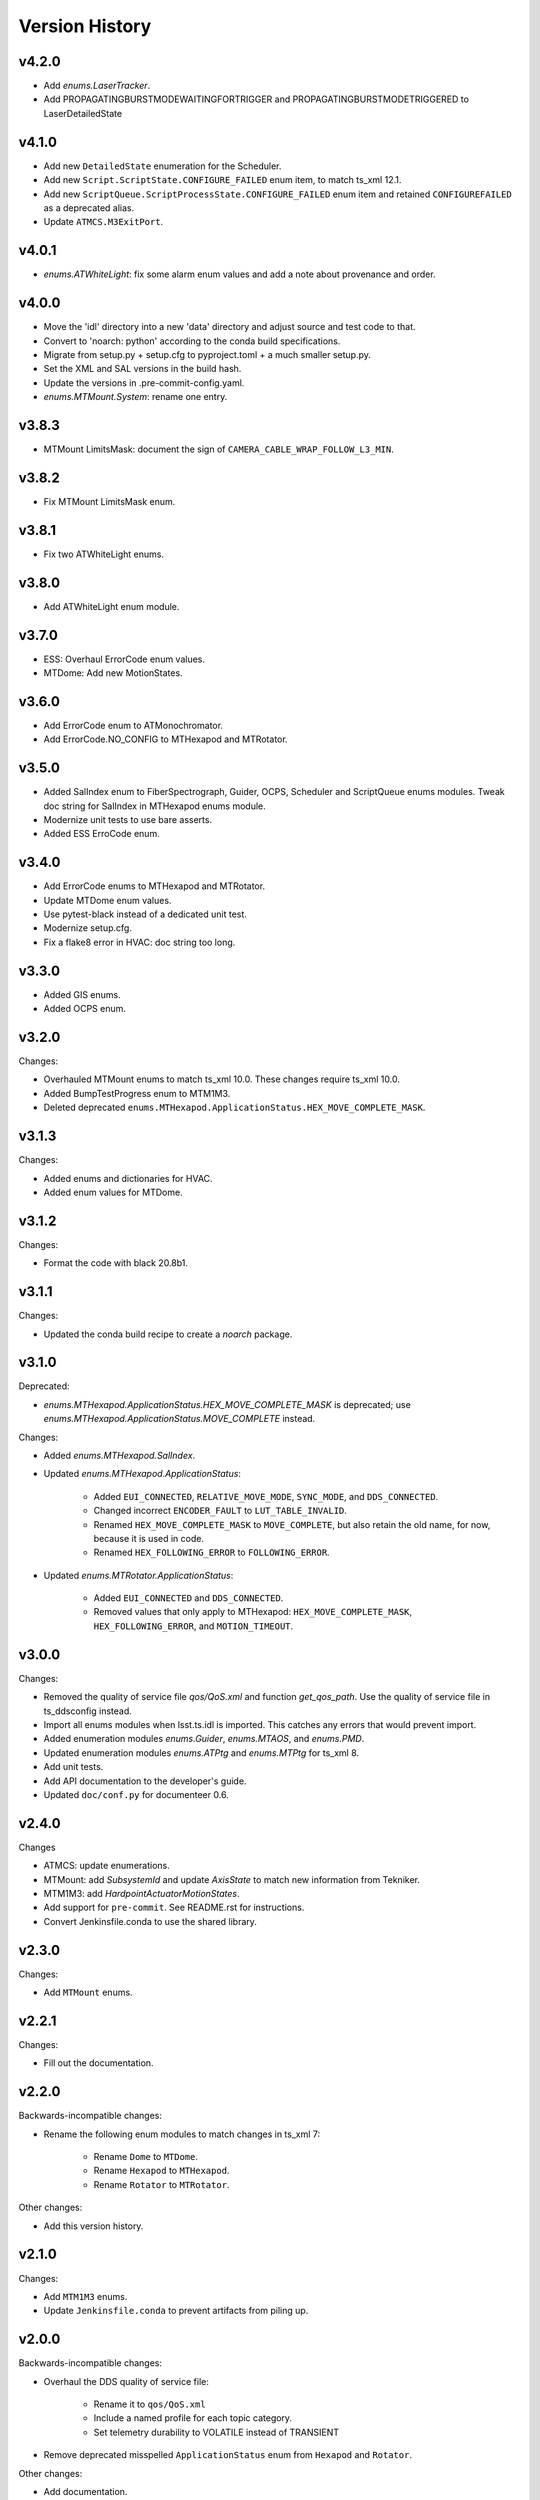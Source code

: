 .. py:currentmodule:: lsst.ts.idl

.. _lsst.ts.idl.version_history:

===============
Version History
===============

v4.2.0
------

* Add `enums.LaserTracker`.
* Add PROPAGATINGBURSTMODEWAITINGFORTRIGGER and PROPAGATINGBURSTMODETRIGGERED to LaserDetailedState

v4.1.0
------

* Add new ``DetailedState`` enumeration for the Scheduler.
* Add new ``Script.ScriptState.CONFIGURE_FAILED`` enum item, to match ts_xml 12.1.
* Add new ``ScriptQueue.ScriptProcessState.CONFIGURE_FAILED`` enum item and retained ``CONFIGUREFAILED`` as a deprecated alias.
* Update ``ATMCS.M3ExitPort``.

v4.0.1
------

* `enums.ATWhiteLight`: fix some alarm enum values and add a note about provenance and order.

v4.0.0
------

* Move the 'idl' directory into a new 'data' directory and adjust source and test code to that.
* Convert to 'noarch: python' according to the conda build specifications.
* Migrate from setup.py + setup.cfg to pyproject.toml + a much smaller setup.py.
* Set the XML and SAL versions in the build hash.
* Update the versions in .pre-commit-config.yaml.
* `enums.MTMount.System`: rename one entry.

v3.8.3
------

* MTMount LimitsMask: document the sign of ``CAMERA_CABLE_WRAP_FOLLOW_L3_MIN``.

v3.8.2
------

* Fix MTMount LimitsMask enum.

v3.8.1
------

* Fix two ATWhiteLight enums.

v3.8.0
------

* Add ATWhiteLight enum module.

v3.7.0
------

* ESS: Overhaul ErrorCode enum values.
* MTDome: Add new MotionStates.

v3.6.0
------

* Add ErrorCode enum to ATMonochromator.
* Add ErrorCode.NO_CONFIG to MTHexapod and MTRotator.

v3.5.0
------

* Added SalIndex enum to FiberSpectrograph, Guider, OCPS, Scheduler and ScriptQueue enums modules.
  Tweak doc string for SalIndex in MTHexapod enums module.
* Modernize unit tests to use bare asserts.
* Added ESS ErroCode enum.

v3.4.0
------

* Add ErrorCode enums to MTHexapod and MTRotator.
* Update MTDome enum values.
* Use pytest-black instead of a dedicated unit test.
* Modernize setup.cfg.
* Fix a flake8 error in HVAC: doc string too long.

v3.3.0
------

* Added GIS enums.
* Added OCPS enum.

v3.2.0
------

Changes:

* Overhauled MTMount enums to match ts_xml 10.0.
  These changes require ts_xml 10.0.
* Added BumpTestProgress enum to MTM1M3.
* Deleted deprecated ``enums.MTHexapod.ApplicationStatus.HEX_MOVE_COMPLETE_MASK``.

v3.1.3
------

Changes:

* Added enums and dictionaries for HVAC.
* Added enum values for MTDome.

v3.1.2
------

Changes:

* Format the code with black 20.8b1.

v3.1.1
------

Changes:

* Updated the conda build recipe to create a `noarch` package.

v3.1.0
------

Deprecated:

* `enums.MTHexapod.ApplicationStatus.HEX_MOVE_COMPLETE_MASK` is deprecated;
  use `enums.MTHexapod.ApplicationStatus.MOVE_COMPLETE` instead.

Changes:

* Added `enums.MTHexapod.SalIndex`.
* Updated `enums.MTHexapod.ApplicationStatus`:

    * Added ``EUI_CONNECTED``, ``RELATIVE_MOVE_MODE``, ``SYNC_MODE``, and ``DDS_CONNECTED``.
    * Changed incorrect ``ENCODER_FAULT`` to ``LUT_TABLE_INVALID``.
    * Renamed ``HEX_MOVE_COMPLETE_MASK`` to ``MOVE_COMPLETE``,
      but also retain the old name, for now, because it is used in code.
    * Renamed ``HEX_FOLLOWING_ERROR`` to ``FOLLOWING_ERROR``.
* Updated `enums.MTRotator.ApplicationStatus`:

    * Added ``EUI_CONNECTED`` and ``DDS_CONNECTED``.
    * Removed values that only apply to MTHexapod: ``HEX_MOVE_COMPLETE_MASK``, ``HEX_FOLLOWING_ERROR``, and ``MOTION_TIMEOUT``.

v3.0.0
------

Changes:

* Removed the quality of service file `qos/QoS.xml` and function `get_qos_path`.
  Use the quality of service file in ts_ddsconfig instead.
* Import all enums modules when lsst.ts.idl is imported.
  This catches any errors that would prevent import.
* Added enumeration modules `enums.Guider`, `enums.MTAOS`, and `enums.PMD`.
* Updated enumeration modules `enums.ATPtg` and `enums.MTPtg` for ts_xml 8.
* Add unit tests.
* Add API documentation to the developer's guide.
* Updated ``doc/conf.py`` for documenteer 0.6.

v2.4.0
------

Changes

* ATMCS: update enumerations.
* MTMount: add `SubsystemId` and update `AxisState` to match new information from Tekniker.
* MTM1M3: add `HardpointActuatorMotionStates`.
* Add support for ``pre-commit``.
  See README.rst for instructions.
* Convert Jenkinsfile.conda to use the shared library.

v2.3.0
------

Changes:

* Add ``MTMount`` enums.

v2.2.1
------

Changes:

* Fill out the documentation.

v2.2.0
------

Backwards-incompatible changes:

* Rename the following enum modules to match changes in ts_xml 7:

    * Rename ``Dome`` to ``MTDome``.
    * Rename ``Hexapod`` to ``MTHexapod``.
    * Rename ``Rotator`` to ``MTRotator``.

Other changes:

* Add this version history.

v2.1.0
------

Changes:

* Add ``MTM1M3`` enums.
* Update ``Jenkinsfile.conda`` to prevent artifacts from piling up.

v2.0.0
------

Backwards-incompatible changes:

* Overhaul the DDS quality of service file:

    * Rename it to ``qos/QoS.xml``
    * Include a named profile for each topic category.
    * Set telemetry durability to VOLATILE instead of TRANSIENT

* Remove deprecated misspelled ``ApplicationStatus`` enum from ``Hexapod`` and ``Rotator``.

Other changes:

* Add documentation.
* Add ``LinearStage`` enums.
* Update ``Dome`` enums for changes in ts_xml 6.2.
* Remove unnecessary ``__init__.py`` files from ``idl`` and ``qos`` folders and update ``setup.py`` accordingly.
* Add ``Jenkinsfile``.

v1.4.0
------

Changes:

* Correct spelling of one ``Hexapod`` and ``Rotator`` ``ApplicationStatus`` enum to ``SAFETY_INTERLOCK``,
  while leaving the old spelling for backwards compatibility.

v1.3.1
------

Changes:

* Modify ``Jenkinsfile.conda`` to use ``yum clean all``.

v1.3.0
------

Changes:

* Add ``MTM2`` enums.
* Add ``Dome`` enums.
* Modify the build files.
